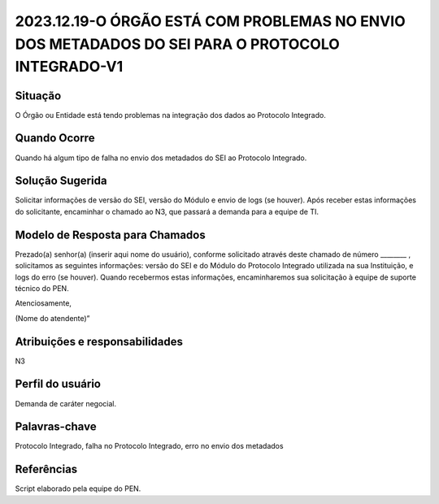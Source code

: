 2023.12.19-O ÓRGÃO ESTÁ COM PROBLEMAS NO ENVIO DOS METADADOS DO SEI PARA O PROTOCOLO INTEGRADO-V1
==================================================================================================

Situação  
~~~~~~~~

O Órgão ou Entidade está tendo problemas na integração dos dados ao Protocolo Integrado.

Quando Ocorre
~~~~~~~~~~~~~~

Quando há algum tipo de falha no envio dos metadados do SEI ao Protocolo Integrado.


Solução Sugerida
~~~~~~~~~~~~~~~~

Solicitar informações de versão do SEI, versão do Módulo e envio de logs (se houver). Após receber estas informações do solicitante, encaminhar o chamado ao N3, que passará a demanda para a equipe de TI.


Modelo de Resposta para Chamados  
~~~~~~~~~~~~~~~~~~~~~~~~~~~~~~~~

Prezado(a) senhor(a) (inserir aqui nome do usuário), conforme solicitado através deste chamado de número ________ , solicitamos as seguintes informações: versão do SEI e do Módulo do Protocolo Integrado utilizada na sua Instituição, e logs do erro (se houver). Quando recebermos estas informações, encaminharemos sua solicitação à equipe de suporte técnico do PEN.   

Atenciosamente, 

(Nome do atendente)” 


Atribuições e responsabilidades  
~~~~~~~~~~~~~~~~~~~~~~~~~~~~~~~~

N3


Perfil do usuário  
~~~~~~~~~~~~~~~~~~

Demanda de caráter negocial.


Palavras-chave  
~~~~~~~~~~~~~~

Protocolo Integrado, falha no Protocolo Integrado, erro no envio dos metadados


Referências  
~~~~~~~~~~~~

Script elaborado pela equipe do PEN.